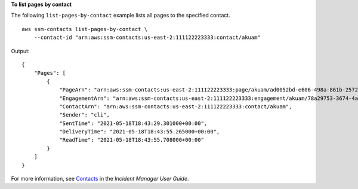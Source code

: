 **To list pages by contact**

The following ``list-pages-by-contact`` example lists all pages to the specified contact. ::

    aws ssm-contacts list-pages-by-contact \
        --contact-id "arn:aws:ssm-contacts:us-east-2:111122223333:contact/akuam"

Output::

    {
        "Pages": [
            {
                "PageArn": "arn:aws:ssm-contacts:us-east-2:111122223333:page/akuam/ad0052bd-e606-498a-861b-25726292eb93",
                "EngagementArn": "arn:aws:ssm-contacts:us-east-2:111122223333:engagement/akuam/78a29753-3674-4ac5-9f83-0468563567f0",
                "ContactArn": "arn:aws:ssm-contacts:us-east-2:111122223333:contact/akuam",
                "Sender": "cli",
                "SentTime": "2021-05-18T18:43:29.301000+00:00",
                "DeliveryTime": "2021-05-18T18:43:55.265000+00:00",
                "ReadTime": "2021-05-18T18:43:55.708000+00:00"
            }
        ]
    }

For more information, see `Contacts <https://docs.aws.amazon.com/incident-manager/latest/userguide/contacts.html>`__ in the *Incident Manager User Guide*.